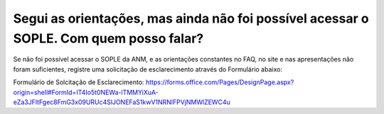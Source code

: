 ﻿Segui as orientações, mas ainda não foi possível acessar o SOPLE. Com quem posso falar?
====================================================================================================

Se não foi possível acessar o SOPLE da ANM, e as orientações constantes no FAQ, no site e nas apresentações não foram suficientes, registre uma solicitação de esclarecimento através do Formulário abaixo:

Formulário de Solcitação de Esclarecimento: 
https://forms.office.com/Pages/DesignPage.aspx?origin=shell#FormId=IT4Io5t0NEWa-lTMMYiXuA-eZa3JFltFgec8FmG3x09URUc4SlJONEFaS1kwV1NRNlFPVjNMWlZEWC4u

  
